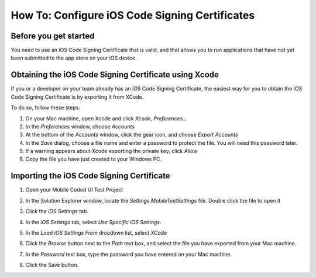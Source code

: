 ﻿How To: Configure iOS Code Signing Certificates
===============================================

Before you get started
----------------------

You need to use an iOS Code Signing Certificate that is valid, and that allows you to run applications that have
not yet been submitted to the app store on your iOS device.

Obtaining the iOS Code Signing Certificate using Xcode
------------------------------------------------------

If you or a developer on your team already has an iOS Code Signing Certificate, the easiest
way for you to obtain the iOS Code Signing Certificate is by exporting it from XCode.

To do so, follow these steps:

1. On your Mac machine, open Xcode and click *Xcode*, *Preferences...*
2. In the *Preferences* window, choose *Accounts*
3. At the bottom of the *Accounts* window, click the gear icon, and choose *Export Accounts*
4. In the *Save* dialog, choose a file name and enter a password to protect the file.
   You will need this password later.
5. If a warning appears about Xcode exporting the private key, click *Allow*
6. Copy the file you have just created to your Windows PC.

Importing the iOS Code Signing Certificate
------------------------------------------

1. Open your Mobile Coded UI Test Project
2. In the Solution Explorer window, locate the *Settings.MobileTestSettings* file. Double click the file to open it
    .. image:: how-to-configure-mobile-coded-ui-test-project-mobiletestsettings.png
3. Click the *iOS Settings* tab.
4. In the *iOS Settings* tab, select *Use Specific iOS Settings*.
5. In the *Load iOS Settings From* dropdown list, select *XCode*
6. Click the *Browse* button next to the *Path* text box, and select the file you have exported from your Mac machine.
7. In the *Password* text box, type the password you have entered on your Mac machine.
8. Click the Save button. 
